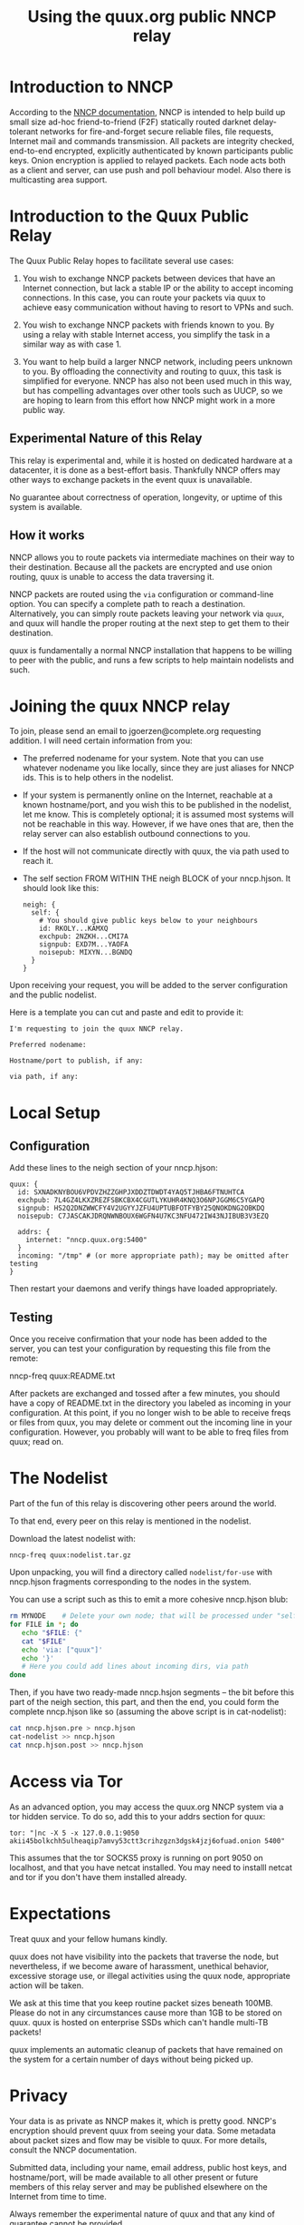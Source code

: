 #+TITLE: Using the quux.org public NNCP relay

* Introduction to NNCP

According to the [[https://nncp.mirrors.quux.org/][NNCP documentation]], NNCP is intended to help build up small size ad-hoc friend-to-friend (F2F) statically routed darknet delay-tolerant networks for fire-and-forget secure reliable files, file requests, Internet mail and commands transmission. All packets are integrity checked, end-to-end encrypted, explicitly authenticated by known participants public keys. Onion encryption is applied to relayed packets. Each node acts both as a client and server, can use push and poll behaviour model. Also there is multicasting area support.

* Introduction to the Quux Public Relay

The Quux Public Relay hopes to facilitate several use cases:

1. You wish to exchange NNCP packets between devices that have an Internet connection, but lack a stable IP or the ability to accept incoming connections.  In this case, you can route your packets via quux to achieve easy communication without having to resort to VPNs and such.

2. You wish to exchange NNCP packets with friends known to you.  By using a relay with stable Internet access, you simplify the task in a similar way as with case 1.

3. You want to help build a larger NNCP network, including peers unknown to you.  By offloading the connectivity and routing to quux, this task is simplified for everyone.  NNCP has also not been used much in this way, but has compelling advantages over other tools such as UUCP, so we are hoping to learn from this effort how NNCP might work in a more public way.

** Experimental Nature of this Relay

This relay is experimental and, while it is hosted on dedicated hardware at a datacenter, it is done as a best-effort basis.  Thankfully NNCP offers may other ways to exchange packets in the event quux is unavailable.

No guarantee about correctness of operation, longevity, or uptime of this system is available.

** How it works

NNCP allows you to route packets via intermediate machines on their way to their destination.  Because all the packets are encrypted and use onion routing, quux is unable to access the data traversing it.

NNCP packets are routed using the =via= configuration or command-line option.  You can specify a complete path to reach a destination.  Alternatively, you can simply route packets leaving your network via =quux=, and quux will handle the proper routing at the next step to get them to their destination.

quux is fundamentally a normal NNCP installation that happens to be willing to peer with the public, and runs a few scripts to help maintain nodelists and such.

* Joining the quux NNCP relay

To join, please send an email to jgoerzen@complete.org requesting addition.  I will need certain information from you:

- The preferred nodename for your system.  Note that you can use whatever nodename you like locally, since they are just aliases for NNCP ids.  This is to help others in the nodelist.

- If your system is permanently online on the Internet, reachable at a known hostname/port, and you wish this to be published in the nodelist, let me know. This is completely optional; it is assumed most systems will not be reachable in this way.  However, if we have ones that are, then the relay server can also establish outbound connections to you.

- If the host will not communicate directly with quux, the via path used to reach it.

- The self section FROM WITHIN THE neigh BLOCK of your nncp.hjson.  It should
  look like this:

  #+begin_example
neigh: {
  self: {
    # You should give public keys below to your neighbours
    id: RKOLY...KAMXQ
    exchpub: 2NZKH...CMI7A
    signpub: EXD7M...YAOFA
    noisepub: MIXYN...BGNDQ
  }
}
  #+end_example

Upon receiving your request, you will be added to the server configuration and
the public nodelist.

Here is a template you can cut and paste and edit to provide it:

#+begin_example
I'm requesting to join the quux NNCP relay.

Preferred nodename:

Hostname/port to publish, if any:

via path, if any:
#+end_example

* Local Setup

** Configuration

Add these lines to the neigh section of your nncp.hjson:

#+begin_example
    quux: {
      id: SXNADKNYBOU6VPDVZHZZGHPJXDDZTDWDT4YAQ5TJHBA6FTNUHTCA
      exchpub: 7L4GZ4LKXZREZFSBKCBX4CGUTLYKUHR4KNQ3O6NPJGGM6C5YGAPQ
      signpub: HS2Q2DNZWWCFY4V2UGYYJZFU4UPTUBFOTFYBY25QNOKDNG2OBKDQ
      noisepub: C7JASCAKJDRQNWNBOUX6WGFN4U7KC3NFU472IW43NJIBUB3V3EZQ

      addrs: {
        internet: "nncp.quux.org:5400"
      }
      incoming: "/tmp" # (or more appropriate path); may be omitted after testing
    }
#+end_example

Then restart your daemons and verify things have loaded appropriately.

** Testing

Once you receive confirmation that your node has been added to the server,
you can test your configuration by requesting this file from the remote:

nncp-freq quux:README.txt

After packets are exchanged and tossed after a few minutes, you should have
a copy of README.txt in the directory you labeled as incoming in your
configuration.  At this point, if you no longer wish to be able to
receive freqs or files from quux, you may delete or comment out the
incoming line in your configuration.  However, you probably will want
to be able to freq files from quux; read on.

* The Nodelist

Part of the fun of this relay is discovering other peers around the world.

To that end, every peer on this relay is mentioned in the nodelist.

Download the latest nodelist with:

#+begin_example
nncp-freq quux:nodelist.tar.gz
#+end_example


Upon unpacking, you will find a directory called =nodelist/for-use= with nncp.hjson fragments corresponding to the nodes in the system.

You can use a script such as this to emit a more cohesive nncp.hjson blub:

#+begin_src sh
rm MYNODE    # Delete your own node; that will be processed under "self"
for FILE in *; do
   echo "$FILE: {"
   cat "$FILE"
   echo 'via: ["quux"]'
   echo '}'
   # Here you could add lines about incoming dirs, via path
done
#+end_src

Then, if you have two ready-made nncp.hsjon segments -- the bit before this
part of the neigh section, this part, and then the end, you could form the
complete nncp.hjson like so (assuming the above script is in cat-nodelist):

#+begin_src sh
cat nncp.hjson.pre > nncp.hjson
cat-nodelist >> nncp.hjson
cat nncp.hjson.post >> nncp.hjson
#+end_src

* Access via Tor

As an advanced option, you may access the quux.org NNCP system via a tor
hidden service.  To do so, add this to your addrs section for quux:

#+begin_example
tor: "|nc -X 5 -x 127.0.0.1:9050 akii45bolkchh5ulheaqip7amvy53ctt3crihzgzn3dgsk4jzj6ofuad.onion 5400"
#+end_example

This assumes that the tor SOCKS5 proxy is running on port 9050 on localhost,
and that you have netcat installed.  You may need to installl netcat and
tor if you don't have them installed already.

* Expectations

Treat quux and your fellow humans kindly.

quux does not have visibility into the packets that traverse the node, but nevertheless, if we become aware of harassment, unethical behavior, excessive storage use, or illegal activities using the quux node, appropriate action will be taken.

We ask at this time that you keep routine packet sizes beneath 100MB.  Please do not in any circumstances cause more than 1GB to be stored on quux.  quux is hosted on enterprise SSDs which can't handle multi-TB packets!

quux implements an automatic cleanup of packets that have remained on the system for a certain number of days without being picked up.

* Privacy

Your data is as private as NNCP makes it, which is pretty good.  NNCP's encryption should prevent quux from seeing your data.  Some metadata about packet sizes and flow may be visible to quux.  For more details, consult the NNCP documentation.

Submitted data, including your name, email address, public host keys, and hostname/port, will be made available to all other present or future members of this relay server and may be published elsewhere on the Internet from time to time.

Always remember the experimental nature of quux and that any kind of guarantee cannot be provided.

* Removal

If you wish to be removed from the relay server, email jgoerzen@complete.org with your request.

* Source

https://github.com/jgoerzen/nncp-tools

* Copyright


These files are Copyright (c) 2021 John Goerzen.

This program is free software: you can redistribute it and/or modify
it under the terms of the GNU General Public License as published by
the Free Software Foundation, either version 3 of the License, or
(at your option) any later version.

This program is distributed in the hope that it will be useful,
but WITHOUT ANY WARRANTY; without even the implied warranty of
MERCHANTABILITY or FITNESS FOR A PARTICULAR PURPOSE.  See the
GNU General Public License for more details.

You should have received a copy of the GNU General Public License
along with this program.  If not, see <http://www.gnu.org/licenses/>.
